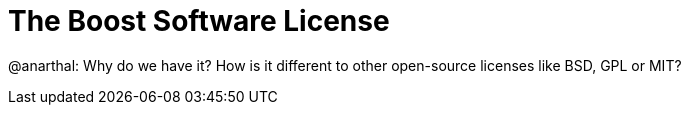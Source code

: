 = The Boost Software License

@anarthal: Why do we have it? How is it different to other open-source licenses like BSD, GPL or MIT?